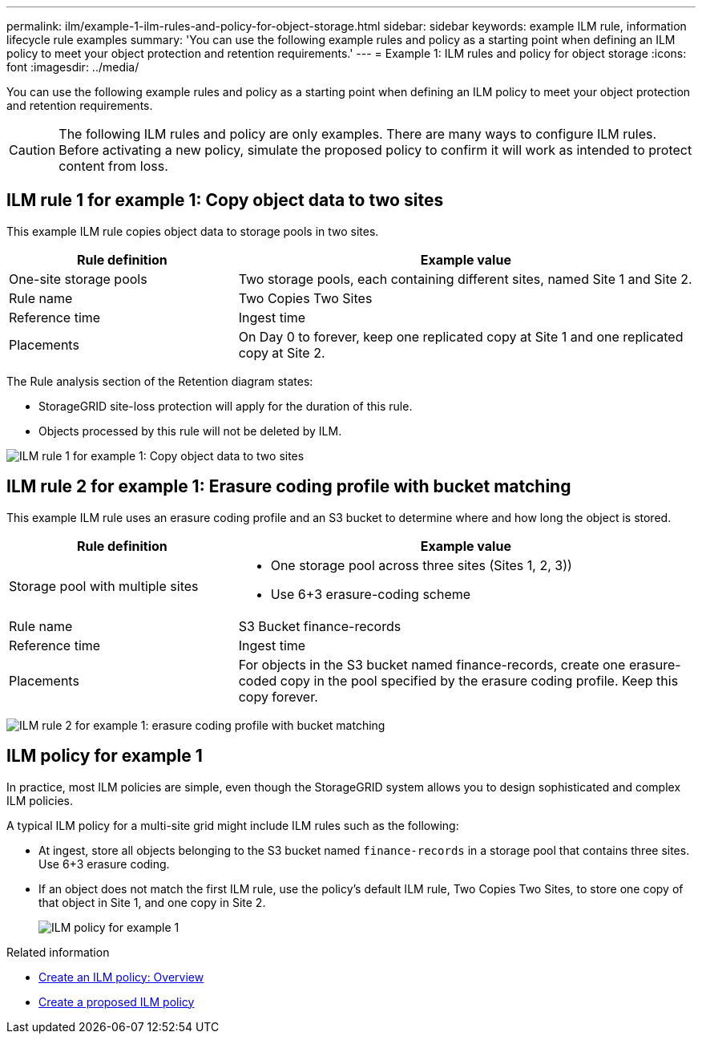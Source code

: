 ---
permalink: ilm/example-1-ilm-rules-and-policy-for-object-storage.html
sidebar: sidebar
keywords: example ILM rule, information lifecycle rule examples
summary: 'You can use the following example rules and policy as a starting point when defining an ILM policy to meet your object protection and retention requirements.'
---
= Example 1: ILM rules and policy for object storage
:icons: font
:imagesdir: ../media/

[.lead]
You can use the following example rules and policy as a starting point when defining an ILM policy to meet your object protection and retention requirements.

CAUTION: The following ILM rules and policy are only examples. There are many ways to configure ILM rules. Before activating a new policy, simulate the proposed policy to confirm it will work as intended to protect content from loss.

== ILM rule 1 for example 1: Copy object data to two sites

This example ILM rule copies object data to storage pools in two sites.

[cols="1a,2a" options="header"]
|===
| Rule definition| Example value
| One-site storage pools
| Two storage pools, each containing different sites, named Site 1 and Site 2.

| Rule name
| Two Copies Two Sites

| Reference time
| Ingest time

| Placements
| On Day 0 to forever, keep one replicated copy at Site 1 and one replicated copy at Site 2.
|===

The Rule analysis section of the Retention diagram states:

* StorageGRID site-loss protection will apply for the duration of this rule.
* Objects processed by this rule will not be deleted by ILM.

image::../media/ilm_rule_two_copies_two_data_centers.png[ILM rule 1 for example 1: Copy object data to two sites]

== ILM rule 2 for example 1: Erasure coding profile with bucket matching

This example ILM rule uses an erasure coding profile and an S3 bucket to determine where and how long the object is stored.

[cols="1a,2a" options="header"]
|===
| Rule definition| Example value
|  Storage pool with multiple sites
|
* One storage pool across three sites (Sites 1, 2, 3))
* Use 6+3 erasure-coding scheme

| Rule name
| S3 Bucket finance-records

| Reference time
| Ingest time

| Placements
| For objects in the S3 bucket named finance-records, create one erasure-coded copy in the pool specified by the erasure coding profile. Keep this copy forever.
|===

image:../media/ilm_rule_ec_for_s3_bucket_finance_records.png[ILM rule 2 for example 1: erasure coding profile with bucket matching]

== ILM policy for example 1

In practice, most ILM policies are simple, even though the StorageGRID system allows you to design sophisticated and complex ILM policies.

A typical ILM policy for a multi-site grid might include ILM rules such as the following:

* At ingest, store all objects belonging to the S3 bucket named `finance-records` in a storage pool that contains three sites. Use 6+3 erasure coding.
* If an object does not match the first ILM rule, use the policy's default ILM rule, Two Copies Two Sites, to store one copy of that object in Site 1, and one copy in Site 2.
+
image::../media/policy_1_configured_policy.png[ILM policy for example 1]

.Related information

* xref:creating-ilm-policy.adoc[Create an ILM policy: Overview]
* xref:creating-proposed-ilm-policy.adoc[Create a proposed ILM policy]